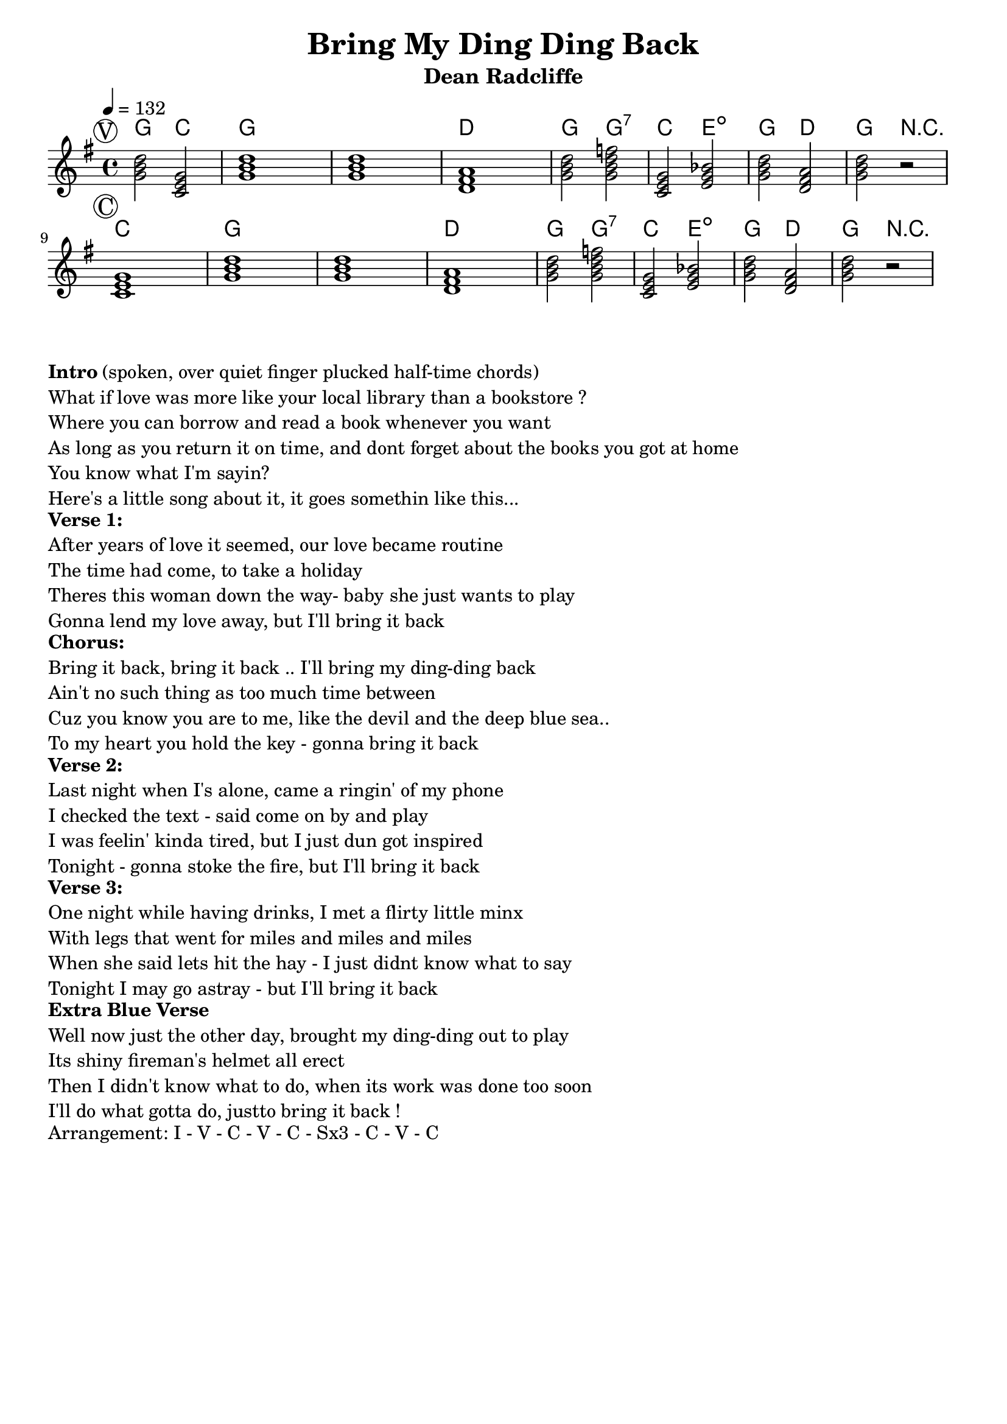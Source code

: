 \version "2.12.3"

\header{
  title = "Bring My Ding Ding Back"
  subtitle = "Dean Radcliffe" 
  % subsubtitle = "Key of G"
	tagline = ##f
}

\paper{
  indent = 0\cm         % unindent first line
  ragged-right = ##t    % allow right side to get 'ragged'
}

introChords =  \chordmode {

}
verseChords = \chordmode {  
%  \set Score.proportionalNotationDuration = #(ly:make-moment 1 4)

    g2 c2    g1      g1      d1 
    g2 g2:7  c2  e2:dim  g2  d2  g2  r2
}
chorusChords = \chordmode {
    c1       g1      g1      d1
    g2 g2:7  c2  e2:dim  g2  d2  g2  r2
}
bridgeChords = \chordmode {
}
outroChords = \chordmode {
}

myChordChart = { 
   \mark \markup{ \circle "V" } \verseChords  \break
   \mark \markup{ \circle "C" } \chorusChords \break
%   \mark \markup{ \circle "Br"} \bridgeChords \break
%   \mark \markup{ \circle "O" } \outroChords  \break
}

%% The primary score first - the midi-only score follows it
\score {
  <<
    \set Score.proportionalNotationDuration = #(ly:make-moment 2 6)
    \new ChordNames { 
      \set chordChanges = ##t
      \transpose g g { \myChordChart } 
    }
    \new Staff \with {
      %% Uncomment the following to automatically tie notes
      %%\remove "Note_heads_engraver"
      %%\consists "Completion_heads_engraver"
    }{ 
      \time 4/4
      \tempo 4 = 132
      % \set beatLength = #(ly:make-moment 1 4)  % beam quarter notes
      \transpose g g { \key g \major \myChordChart }
    }
  >>
  \layout{}
}

\markup{
 \column {
%   "Arrgmt:"
%   "  V1/Chorus" 
%   "  V2/Chorus" 
%   "  Bridge"
%   "  Chorus"
%   "  V3/Chorus"
%   "  Intro Riff (fade)"
  }
}

\markup{
  \column{ 
    \line{ \bold "Intro" "(spoken, over quiet finger plucked half-time chords)" }
    "What if love was more like your local library than a bookstore ?"
    "Where you can borrow and read a book whenever you want"
    "As long as you return it on time, and dont forget about the books you got at home"
    "You know what I'm sayin?"
    "Here's a little song about it, it goes somethin like this..."
  }
}

\markup{
  \column{ 
    \bold "Verse 1:"
    "After years of love it seemed, our love became routine"
    "The time had come, to take a holiday"
    "Theres this woman down the way- baby she just wants to play"
    "Gonna lend my love away, but I'll bring it back"
  }
}
\markup{
  \column{ 
    \bold "Chorus:"
    "Bring it back, bring it back .. I'll bring my ding-ding back"
    "Ain't no such thing as too much time between"
    "Cuz you know you are to me, like the devil and the deep blue sea.."
    "To my heart you hold the key - gonna bring it back"
  }
}
\markup{
  \column{ 
    \bold "Verse 2:"
    "Last night when I's alone, came a ringin' of my phone"
    "I checked the text - said come on by and play"
    "I was feelin' kinda tired, but I just dun got inspired"
    "Tonight - gonna stoke the fire, but I'll bring it back"
  }
}
\markup{
  \column{ 
    \bold "Verse 3:"
    "One night while having drinks, I met a flirty little minx"
    "With legs that went for miles and miles and miles"
    "When she said lets hit the hay - I just didnt know what to say"
    "Tonight I may go astray - but I'll bring it back"
  }
}
% \markup{
%   \column{ 
%     \bold "Verse 3:"
%     "After last weeks show, I met a singer, dontcha know"
%     "Her voice - just like an angel's made me weep"
%     "When she said lets hit the hay - I just didnt know whatto say"
%     "Tonight I'ma go astray - but I'll bring it back"
%   }
% }
\markup{
  \column{ 
    \line{ \bold "Extra Blue Verse"}
    "Well now just the other day, brought my ding-ding out to play"
    "Its shiny fireman's helmet all erect"
    "Then I didn't know what to do, when its work was done too soon"
    "I'll do what gotta do, justto bring it back !"
  }
}

\markup{
  "Arrangement: I - V - C - V - C - Sx3 - C - V - C"
}

% Draws the arrangement of the song using repeats
% \score {
%   \new Staff \with {
%     \override BarLine #'bar-size = #4
%     \consists Bar_engraver
%   }
%   \repeat volta 2 {
%    \mark \markup{ \circle "I" } a1
%    \mark \markup{ \circle "V" } b1
%    \mark \markup{ \circle "C" } c1
%    } 
%    \alternative { 
%      {d c e}
%      {e a}
%     }
% }

%% The midi-only score, in order to unfold repeats
\score {
  \new Staff="chords in C" {
  	% \set Staff.midiInstrument = #"banjo"
	% play out any volta or percent repeats
    \tempo 4 = 132

    \unfoldRepeats
    
    \transpose c' c' { \myChordChart }
  }
  \midi{}
}